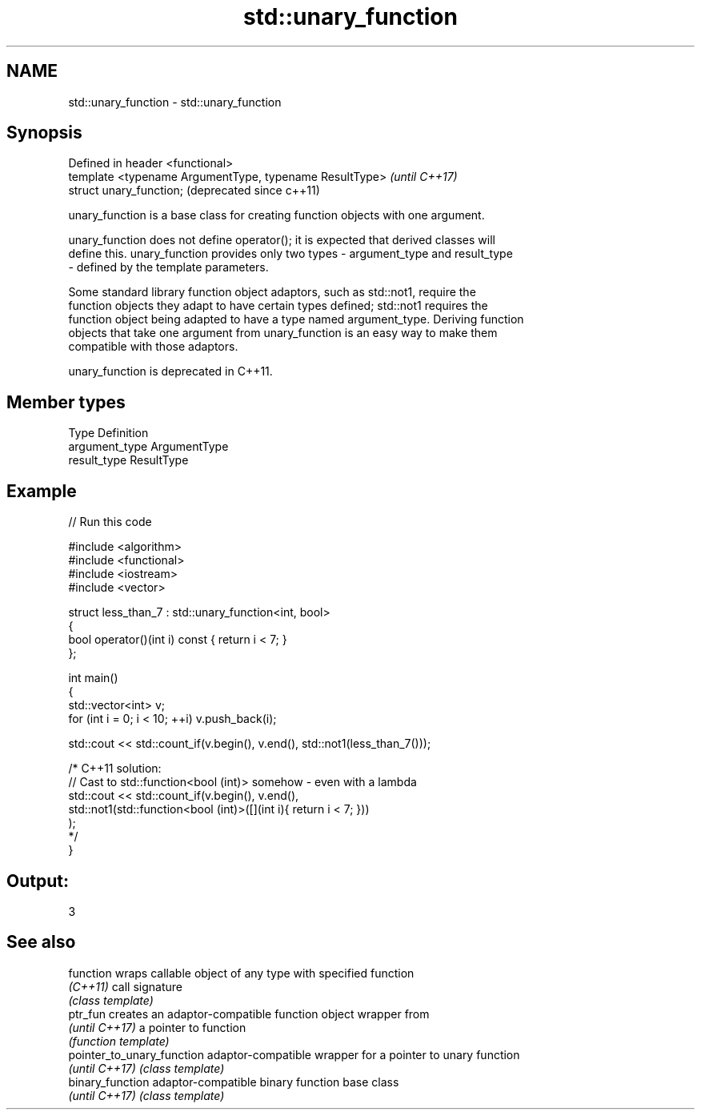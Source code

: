 .TH std::unary_function 3 "Nov 25 2015" "2.1 | http://cppreference.com" "C++ Standard Libary"
.SH NAME
std::unary_function \- std::unary_function

.SH Synopsis
   Defined in header <functional>
   template <typename ArgumentType, typename ResultType>  \fI(until C++17)\fP
   struct unary_function;                                 (deprecated since c++11)

   unary_function is a base class for creating function objects with one argument.

   unary_function does not define operator(); it is expected that derived classes will
   define this. unary_function provides only two types - argument_type and result_type
   - defined by the template parameters.

   Some standard library function object adaptors, such as std::not1, require the
   function objects they adapt to have certain types defined; std::not1 requires the
   function object being adapted to have a type named argument_type. Deriving function
   objects that take one argument from unary_function is an easy way to make them
   compatible with those adaptors.

   unary_function is deprecated in C++11.

.SH Member types

   Type          Definition
   argument_type ArgumentType
   result_type   ResultType

.SH Example

   
// Run this code

 #include <algorithm>
 #include <functional>
 #include <iostream>
 #include <vector>
  
 struct less_than_7 : std::unary_function<int, bool>
 {
     bool operator()(int i) const { return i < 7; }
 };
  
 int main()
 {
     std::vector<int> v;
     for (int i = 0; i < 10; ++i) v.push_back(i);
  
     std::cout << std::count_if(v.begin(), v.end(), std::not1(less_than_7()));
  
     /* C++11 solution:
         // Cast to std::function<bool (int)> somehow - even with a lambda
         std::cout << std::count_if(v.begin(), v.end(),
             std::not1(std::function<bool (int)>([](int i){ return i < 7; }))
         );
     */
 }

.SH Output:

 3

.SH See also

   function                  wraps callable object of any type with specified function
   \fI(C++11)\fP                   call signature
                             \fI(class template)\fP 
   ptr_fun                   creates an adaptor-compatible function object wrapper from
   \fI(until C++17)\fP             a pointer to function
                             \fI(function template)\fP 
   pointer_to_unary_function adaptor-compatible wrapper for a pointer to unary function
   \fI(until C++17)\fP             \fI(class template)\fP 
   binary_function           adaptor-compatible binary function base class
   \fI(until C++17)\fP             \fI(class template)\fP 
